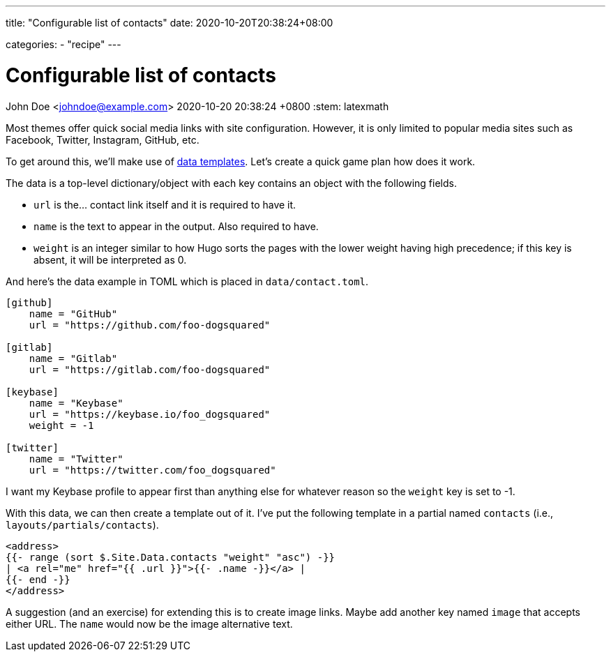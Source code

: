 ---
title: "Configurable list of contacts"
date: 2020-10-20T20:38:24+08:00

categories:
    - "recipe"
---

= Configurable list of contacts
John Doe <johndoe@example.com>
2020-10-20 20:38:24 +0800
:stem: latexmath


Most themes offer quick social media links with site configuration.
However, it is only limited to popular media sites such as Facebook, Twitter, Instagram, GitHub, etc.

To get around this, we'll make use of https://gohugo.io/templates/data-templates/[data templates].
Let's create a quick game plan how does it work.

The data is a top-level dictionary/object with each key contains an object with the following fields.

* `url` is the... contact link itself and it is required to have it.

* `name` is the text to appear in the output.
Also required to have.

* `weight` is an integer similar to how Hugo sorts the pages with the lower weight having high precedence;
if this key is absent, it will be interpreted as 0.

And here's the data example in TOML which is placed in `data/contact.toml`.

```toml
[github]
    name = "GitHub"
    url = "https://github.com/foo-dogsquared"

[gitlab]
    name = "Gitlab"
    url = "https://gitlab.com/foo-dogsquared"

[keybase]
    name = "Keybase"
    url = "https://keybase.io/foo_dogsquared"
    weight = -1

[twitter]
    name = "Twitter"
    url = "https://twitter.com/foo_dogsquared"
```

I want my Keybase profile to appear first than anything else for whatever reason so the `weight` key is set to -1.

With this data, we can then create a template out of it.
I've put the following template in a partial named `contacts` (i.e., `layouts/partials/contacts`).

```go
<address>
{{- range (sort $.Site.Data.contacts "weight" "asc") -}}
| <a rel="me" href="{{ .url }}">{{- .name -}}</a> |
{{- end -}}
</address>
```

A suggestion (and an exercise) for extending this is to create image links.
Maybe add another key named `image` that accepts either URL.
The `name` would now be the image alternative text.
